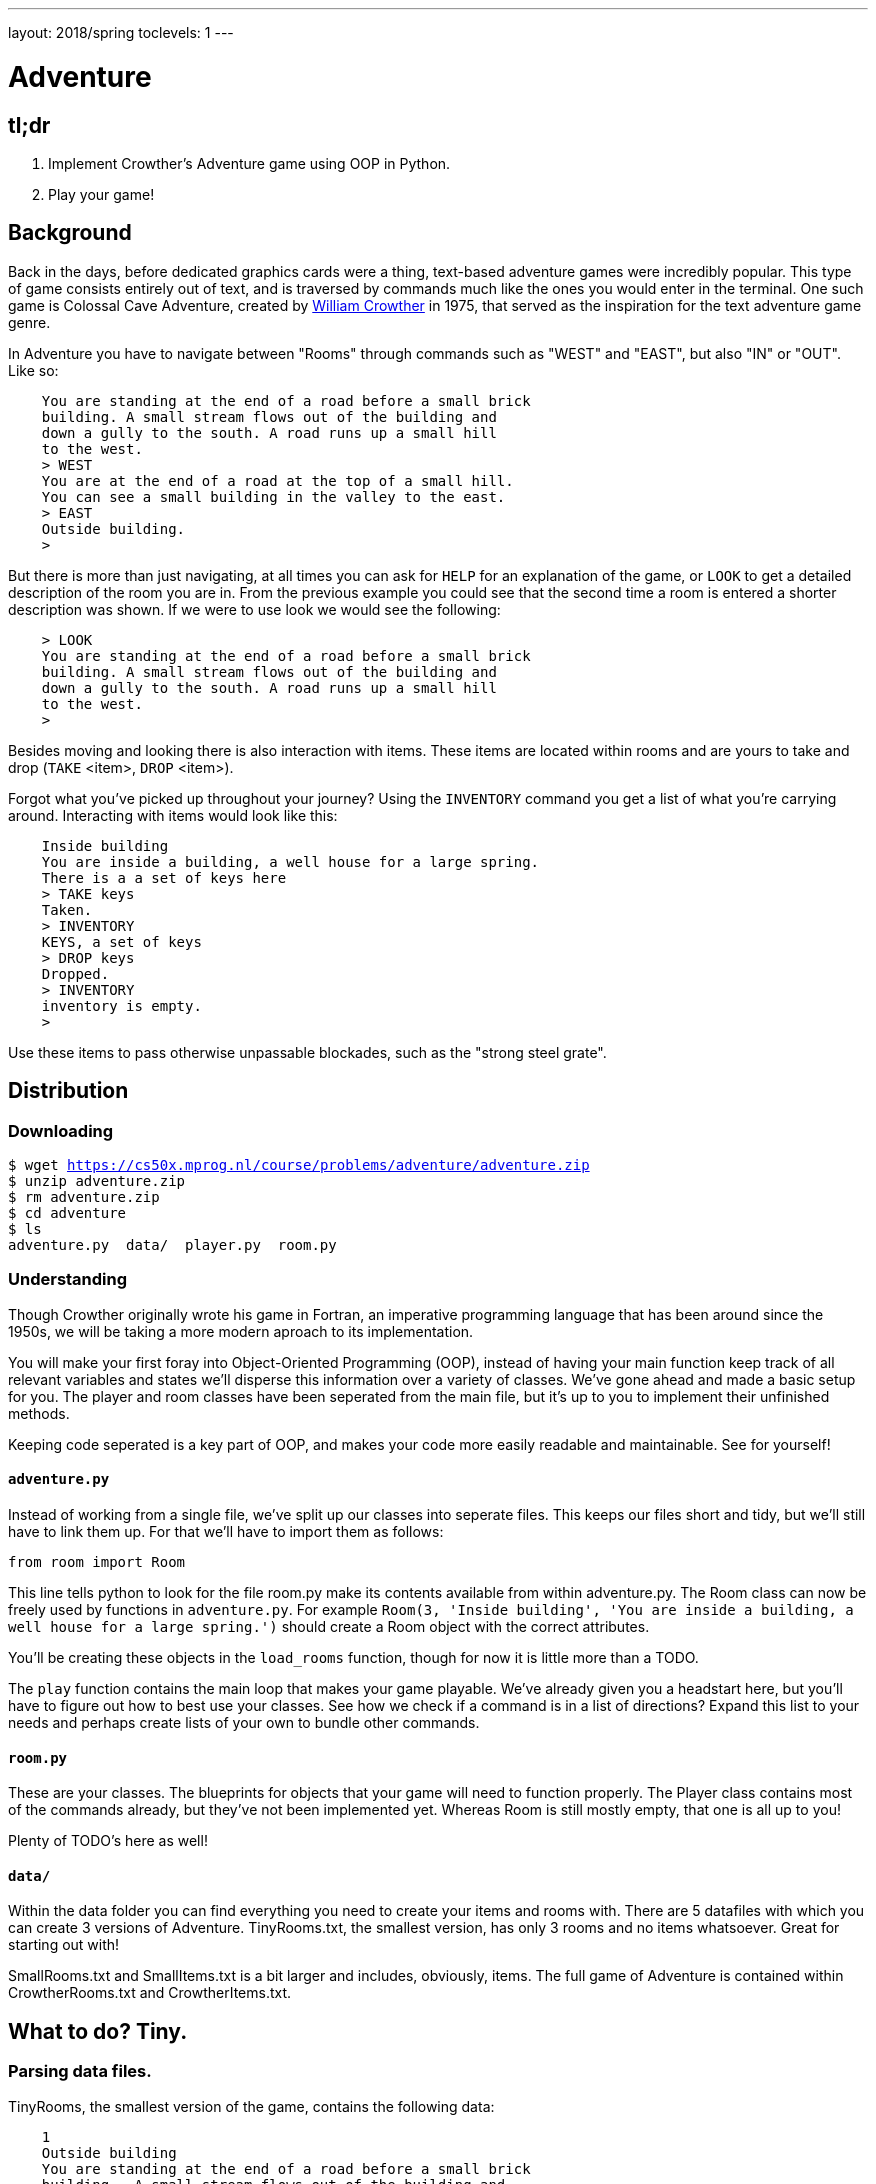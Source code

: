 ---
layout: 2018/spring
toclevels: 1
---

= Adventure

== tl;dr

. Implement Crowther's Adventure game using OOP in Python.
. Play your game!

== Background

Back in the days, before dedicated graphics cards were a thing, text-based adventure games were incredibly popular. This type of game consists entirely out of text, and is traversed by commands much like the ones you would enter in the terminal.
One such game is Colossal Cave Adventure, created by link:https://en.wikipedia.org/wiki/William_Crowther_(programmer)[William Crowther] in 1975, that served as the inspiration for the text adventure game genre.

In Adventure you have to navigate between "Rooms" through commands such as "WEST" and "EAST", but also "IN" or "OUT".
Like so:
----
    You are standing at the end of a road before a small brick
    building. A small stream flows out of the building and
    down a gully to the south. A road runs up a small hill
    to the west.
    > WEST
    You are at the end of a road at the top of a small hill.
    You can see a small building in the valley to the east.
    > EAST
    Outside building.
    >
----

But there is more than just navigating, at all times you can ask for `HELP` for an explanation of the game, or `LOOK` to get a detailed description of the room you are in.
From the previous example you could see that the second time a room is entered a shorter description was shown. If we were to use look we would see the following:
----
    > LOOK
    You are standing at the end of a road before a small brick
    building. A small stream flows out of the building and
    down a gully to the south. A road runs up a small hill
    to the west.
    >
----

Besides moving and looking there is also interaction with items. These items are located within rooms and are yours to take and drop (`TAKE` <item>, `DROP` <item>).

Forgot what you've picked up throughout your journey? Using the `INVENTORY` command you get a list of what you're carrying around. Interacting with items would look like this:
----
    Inside building
    You are inside a building, a well house for a large spring.
    There is a a set of keys here
    > TAKE keys
    Taken.
    > INVENTORY
    KEYS, a set of keys
    > DROP keys
    Dropped.
    > INVENTORY
    inventory is empty.
    >
----

Use these items to pass otherwise unpassable blockades, such as the "strong steel grate".

== Distribution

=== Downloading

[source,subs="macros"]
----
$ wget https://cs50x.mprog.nl/course/problems/adventure/adventure.zip
$ unzip adventure.zip
$ rm adventure.zip
$ cd adventure
$ ls
adventure.py  data/  player.py  room.py
----

=== Understanding

Though Crowther originally wrote his game in Fortran, an imperative programming language that has been around since the 1950s, we will be taking a more modern aproach to its implementation.

You will make your first foray into Object-Oriented Programming (OOP), instead of having your main function keep track of all relevant variables and states we'll disperse this information over a variety of classes.
We've gone ahead and made a basic setup for you. The player and room classes have been seperated from the main file, but it's up to you to implement their unfinished methods.

Keeping code seperated is a key part of OOP, and makes your code more easily readable and maintainable. See for yourself!

==== `adventure.py`

Instead of working from a single file, we've split up our classes into seperate files. This keeps our files short and tidy, but we'll still have to link them up. For that we'll have to import them as follows:
[source]
----
from room import Room
----
This line tells python to look for the file room.py make its contents available from within adventure.py.
The Room class can now be freely used by functions in `adventure.py`.
For example `Room(3, 'Inside building', 'You are inside a building, a well house for a large spring.')` should create a Room object with the correct attributes.

You'll be creating these objects in the `load_rooms` function, though for now it is little more than a TODO.

The `play` function contains the main loop that makes your game playable. We've already given you a headstart here, but you'll have to figure out how to best use your classes.
See how we check if a command is in a list of directions? Expand this list to your needs and perhaps create lists of your own to bundle other commands.

==== `room.py`

These are your classes. The blueprints for objects that your game will need to function properly.
The Player class contains most of the commands already, but they've not been implemented yet. Whereas Room is still mostly empty, that one is all up to you!

Plenty of TODO's here as well!

==== `data/`

Within the data folder you can find everything you need to create your items and rooms with.
There are 5 datafiles with which you can create 3 versions of Adventure. TinyRooms.txt, the smallest version, has only 3 rooms and no items whatsoever. Great for starting out with!

SmallRooms.txt and SmallItems.txt is a bit larger and includes, obviously, items.
The full game of Adventure is contained within CrowtherRooms.txt and CrowtherItems.txt.

== What to do? Tiny.

=== Parsing data files.

TinyRooms, the smallest version of the game, contains the following data:
----
    1
    Outside building
    You are standing at the end of a road before a small brick
    building.  A small stream flows out of the building and
    down a gully to the south.  A road runs up a small hill
    to the west.
    -----
    WEST     2
    UP       2
    NORTH    3
    IN       3

    2
    End of road
    You are at the end of a road at the top of a small hill.
    You can see a small building in the valley to the east.
    -----
    EAST     1
    DOWN     1

    3
    Inside building
    You are inside a building, a well house for a large spring.
    -----
    SOUTH     1
    OUT       1
----

These are the details for all rooms in the game and how to navigate between them. Each room consists of 4 parts:
----
  <id>
  <name>
  <description>
  ---
  <routes>
----
Where <routes> are made up of a <direction> and <id>. For example, Room 2 - End of road is connected to room 1 - Outside building by directions 'EAST' and 'DOWN'.

You'll find that the name is actually a short description of the room, whereas the 'description' is fully descriptive. Keep this in mind for later parts of the game!
First we'll have to parse this data into our program. Since a room is a bit more complicated than a simple string or integer we have set you up with a class named Room in room.py.

In adventure.py you'll find the `load_rooms` function. As you can see we've already opened the file for you, but you'll have to do the parsing part.
Implement the `Room` class en `load_rooms` function so that each room from TinyRooms.txt is represented by a Room object. Note that for now you can leave out the routes, just start out with an id, name and description.

Hint: When parsing the file, look for recurring elements that seperate data entries. It also might be a good idea to strip any leftover newlines from the data-fields.


=== Moving around.

Next up is moving to and from rooms. To be able to move though, we'll first have to implement the routes. Parse the routes from the data file to see which rooms are connected.
Add an attribute and/or a method to the Room class that can be used to see if the given command is a valid move. Use the `current_room` variable to find and update the player's location.
I.E. Can we `move` "EAST" from the first room? If not, let the player know they tried an "Invalid command.".

You can test moving around in the following way:
----
  move("WEST") # should the return the 'room 2' object
  `print the name of the current room` # should print room 2: "End of road"
  move("IN") # should the return the 'room 3' object
  `print the name of the current room` # should print room 3: "Inside building"
----


=== Prompt for commands.

Time for your first steps into making this a game; have players give commands.

Each time a player enters a room for the first time, we'll provide them with a full description of the room.
Following the description we'll prompt the player for a command. The '>' will mark this prompt. It should look like this:

----
  You are standing at the end of a road before a small brick
  building.  A small stream flows out of the building and
  down a gully to the south.  A road runs up a small hill
  to the west.
  >
----

If the player attempts a command that cannot be executed tell them they attempted an "Invalid command." and prompt for another command using the '>'.
Like so:
----
  > OUT
  Invalid command.
  >
----

If a player enters a room they've already seen, only give them the short description.
Check the `SmallSynonyms.txt` for all directions your game should be able to handle.

=== Additional commands.

Let's help the player out when they get stuck by giving them a few extra commands. Implement the `QUIT`, `HELP` and `LOOK` commands.

`HELP` prints instructions to remind the player of their commands and how to use them.
Have it behave as follows:
----
  > HELP
  You can move by typing directions such as EAST/WEST/IN/OUT
  QUIT quits the game.
  HELP prints instructions for the game.
  INVENTORY lists the item in your inventory.
  LOOK lists the complete description of the room and its contents.
  TAKE <item> take item from the room.
  DROP <item> drop item from your inventory.
----

`QUIT` lets the player stop the game. Print `Thanks for playing!` and terminate the program cleanly.

----
  > QUIT
  Thanks for playing!
----

`LOOK` prints a full description of the room the player is currently in, even if the room was visited earlier.

----
  Inside building
  > LOOK
  You are inside a building, a well house for a large spring.
----


=== Items. Tiny.
Now that we have the basics of our game completed; a player can move between rooms and use a few commands to help out with the game, it's time to implement some of the more advanced features of the game.
We're going to add items to the game for the player to pick up and interact with.

=== Adding items.

Items in Adventure have a name, description and location. To add these items to the game we'll again have to parse their data file first. You can find them inside the `TinyItems.txt`, `SmallItems.txt` and `CrowtherItems.txt`.
They look alot like rooms, but are just a bit simpeler.

`TinyItems.txt` contains the following data:
----
  KEYS
  a set of keys
  3

  LAMP
  a brightly shining brass lamp
  2
----

These are the details for all items in the Tiny game. Each item consists of 3 parts:
----
  <name>
  <description>
  <room_id>
----
Here room_id is the id for the room where the item can initially be found.

Just like rooms, items all share the same three attributes. But unlike rooms they have little ways of interacting with the game other than just being there.
That's what makes them best suited for a data class, per example of the follow UML diagram.

TODO: UML

Neither the class `Item` or the function to load them have been implemented yet. So you'll have to create the files and functions yourself.

=== Holding items.

Items can be either located in the rooms inventory or the players inventory.
To do so, let's set up an `Inventory` class to manage those items for both the player and the rooms.

The following UML diagram describes the methods that should be in your class, but the data fields are yours to figure out.

TODO: UML

As you can see the inventory only has methods that it displays publicly. Its attributes are kept private, and are only meant to be accessed through these methods.
Make sure you can add and remove items using their names from the inventory.

=== Placing items.

First add an inventory to each room you create, so they can hold an item when they're created.
Now, when you load the items, place them in the room they should initially be in.

Use the initial room id of the item to find the correct room. Then use the methods of the rooms inventory class to add the items!

=== Finding items.

When a player visits a room with one or more items the game will have to let the player know which items there are in addition to the description of the room:
----
  You are inside a building, a well house for a large spring.
  KEYS: a set of keys
----

It is formatted as follows:
  <description>
  <item_1>
  <item_2>
  etc.

Don't forget to add this feature to the `LOOK` coomand!

=== Taking and dropping items.

Now implement the `TAKE` <item> command. By use of `TAKE` the player can pick up an item from a room they're in. In other words, the item moves from a room to the player.
Of course there is some error catching to do, what happens for instance if a player takes something that is not in the room? Or an item that is located inside a room the player is not currently in?
Both cases should be met by printing "`No such item.`" Resulting in the following gameplay:
----
  You are inside a building, a well house for a large spring.
  KEYS: a set of keys
  > TAKE KEYS
  KEYS taken.
  > TAKE KEYS
  No such item.
  > TAKE SOMETHING
  No such item.
  >
----

Any item the player picks up, they can also leave behind using the `DROP` command. The item's location then transfers from the player to the room they are currently in (no throwing items to other rooms!).
Once again if a player were to drop an item not in their possession they are met with "`No such item.`".

Dropping items looks alot like picking them up:
----
  You are inside a building, a well house for a large spring.
  KEYS: a set of keys
  > TAKE KEYS
  KEYS taken.
  > DROP KEYS
  KEYS dropped.
  > DROP KEYS
  No such item.
  > TAKE KEYS
  KEYS taken.
----

Make sure you can pick up items that you previously dropped!

For the player to keep track of their owned items you'll have to implement the `INVENTORY` command.
It should print all items currently owned by the player, like this:
----
  > INVENTORY
  KEYS: a set of keys
  LAMP: a brightly shining brass lamp
  > DROP KEYS
  KEYS dropped.
  > INVENTORY
  LAMP: a brightly shining brass lamp
  > DROP LAMP
  LAMP dropped.
  > INVENTORY
  Your inventory is empty.
  >
----

=== Items and routes. Small.

Time to step up our game. Let's get started on the Small version of adventure.
Small has items as well as interaction with those items. In `SmallRooms.txt` you'll find some rooms actually have an item listed in their routes.

Below you see such a room. You might need to revisit the `load_rooms` method to adapt to these connections.
You'll need these new routes for the next part; conditional movements.
----
  6
  Outside grate
  You are in a 25-foot depression floored with bare dirt. Set into the dirt is a strong steel grate mounted in concrete.  A dry streambed leads into the depression from the north.
  -----
  NORTH      5
  UP         5
  DOWN       8/KEYS
  DOWN       7
----

=== Conditional movements.

Moving to a room can now depend on items being in the inventory of the player. Room 6, for instance, allows access to rooms 7 and 8 through the same movement `DOWN`, depending on whether the player owns the keys. To progress in the game the player will first need to find the keys.

Only one condition can exist per movements and it is always an item. So if a room has a direction with multiple conditions, the data file has an entry for each condition. If the player has the required item, the conditional movement is always made; it is not an optional movement.

In case of multiple conditions and the player meeting all requirements just follow the order they appear in the data file, meaning the top-most condition is checked first.

This makes moving around a bit more complicated. Aside from only checking that the direction is connected to a room, you'll now have to check for the item conditions.
Depending on your earlier implementation of moving, you might have to slightly alter your code.

Why conditional movements you ask? Well, you can use them to have the 'same' room show a different description. Instead of having a conditional description, displaying one of more descriptions based on the items you have on you, you just move to a different room.
This may be easier to understand with the following example. If you forget to bring a lamp into the dark room, all you see is darkness. Whereas bringing the lamp shows you exactly what is in the room. Technically it is the same room, with two different descriptions, but in the code we've turned it into two seperate rooms. This makes it easy to add as many conditional movements for a room as we'd like.

A conditional movement would look like this:
----
  You are crawling over cobbles in a low east/west passage.
  There is a dim light to the east.
  > DROP LAMP
  LAMP dropped.
  > WEST
  It is now pitch dark.  If you proceed you will likely fall
  into a pit.
  > EAST
  Cobble crawl
  LAMP: a brightly shining brass lamp
  > TAKE LAMP
  LAMP taken.
  > EAST
  You are in a debris room filled with stuff washed in from
  the surface.  A low wide passage with cobbles becomes
  plugged with mud and debris here, but an extremely narrow
  canyon leads upward and west.  Unfortunately, the passage
  is blocked by a barrier marked "Under Construction."
  >
----

=== Forced movement.

Sometimes a player will attempt a movement they cannot make yet, because they are missing the required item. Passing the steel grate in room 6 for example requires keys.
Instead of printing a custom message, we'll have the player move into a special sort of room. This room displays a description for what happened, and then forcefully moves the player to where the forced movement points.
This move happpens automatically and immediately after printing the full description.

Another example of forced movements can be found in the Crowther rooms 70 through 75. These rooms even have a conditional `FORCED` movement. These are the final few rooms, if all required items are owned the player will win the game and go to room 77. If not, the player continues to room 76 and has to try and find the remaining "`treasures`". The interesting part is that rooms 70 through 75 are devoid of a description! This makes it possible to have conditional movement based on 6 items, even though 5 extra rooms are required to do so.

This leaves you to implement this `FORCED` movement to the game. Luckily a room with `FORCED` movement can only contain that movement and no others. So you won't have to take anything else into account when a `FORCED` move is encountered!

Being `FORCED` moved looks like this:
----
  You are in a 25-foot depression floored with bare dirt.
  Set into the dirt is a strong steel grate mounted in
  concrete.  A dry streambed leads into the depression from
  the north.
  > INVENTORY
  Your inventory is empty.
  > DOWN
  The grate is locked and you don't have any keys.
  Outside grate
  > DOWN
  The grate is locked and you don't have any keys.
  Outside grate
  >
----

Remember to always print the full description when a room `FORCED` is entered. There's no room to `LOOK` around, since the player is immediately moved by the game.

Hint: You'll most likely want to do a check each time you move to a new room. And if there's a forced movement in the new room, take a good look around and follow the forced route.

=== The winner takes all.


Now that you have implemented all the features of Adventures, Crowther game is finally playable.
But let's also make it winnable. From the `CrowtherRooms.txt` file you can see that room 77 corresponds to victory, implement this condition into your game and gracefully terminate the game after attaining victory.

== Specification

Implement an Object-Oriented version of Crowther's Adventure game.
- Implement functions for loading data into objects.
- The game should make use of the player and room classes.
- The game should prompt the user for commands and either execute those or warn about a non-existent command.
- The game must be winnable.

=== `style50`

```
style50 adventure.py
style50 player.py
style50 room.py
```

=== Web

http://playfic.com/games/mgscox/adventure
